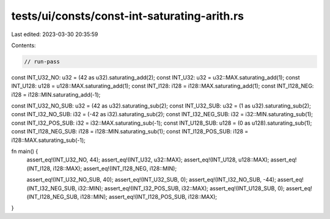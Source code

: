 tests/ui/consts/const-int-saturating-arith.rs
=============================================

Last edited: 2023-03-30 20:35:59

Contents:

.. code-block:: rs

    // run-pass

const INT_U32_NO: u32 = (42 as u32).saturating_add(2);
const INT_U32: u32 = u32::MAX.saturating_add(1);
const INT_U128: u128 = u128::MAX.saturating_add(1);
const INT_I128: i128 = i128::MAX.saturating_add(1);
const INT_I128_NEG: i128 = i128::MIN.saturating_add(-1);

const INT_U32_NO_SUB: u32 = (42 as u32).saturating_sub(2);
const INT_U32_SUB: u32 = (1 as u32).saturating_sub(2);
const INT_I32_NO_SUB: i32 = (-42 as i32).saturating_sub(2);
const INT_I32_NEG_SUB: i32 = i32::MIN.saturating_sub(1);
const INT_I32_POS_SUB: i32 = i32::MAX.saturating_sub(-1);
const INT_U128_SUB: u128 = (0 as u128).saturating_sub(1);
const INT_I128_NEG_SUB: i128 = i128::MIN.saturating_sub(1);
const INT_I128_POS_SUB: i128 = i128::MAX.saturating_sub(-1);

fn main() {
    assert_eq!(INT_U32_NO, 44);
    assert_eq!(INT_U32, u32::MAX);
    assert_eq!(INT_U128, u128::MAX);
    assert_eq!(INT_I128, i128::MAX);
    assert_eq!(INT_I128_NEG, i128::MIN);

    assert_eq!(INT_U32_NO_SUB, 40);
    assert_eq!(INT_U32_SUB, 0);
    assert_eq!(INT_I32_NO_SUB, -44);
    assert_eq!(INT_I32_NEG_SUB, i32::MIN);
    assert_eq!(INT_I32_POS_SUB, i32::MAX);
    assert_eq!(INT_U128_SUB, 0);
    assert_eq!(INT_I128_NEG_SUB, i128::MIN);
    assert_eq!(INT_I128_POS_SUB, i128::MAX);
}


